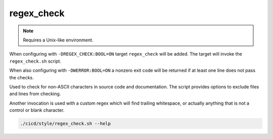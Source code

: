 regex_check
===========

.. note::

	Requires a Unix-like environment.

When configuring with ``-DREGEX_CHECK:BOOL=ON`` target ``regex_check`` will be
added. The target will invoke the ``regex_check.sh`` script.

When also configuring with ``-DWERROR:BOOL=ON`` a nonzero exit code will be
returned if at least one line does not pass the checks.

Used to check for non-ASCII characters in source code and documentation.
The script provides options to exclude files and lines from checking.

Another invocation is used with a custom regex which will find trailing
whitespace, or actually anything that is not a control or blank character.

.. code-block:: console

	./cicd/style/regex_check.sh --help
